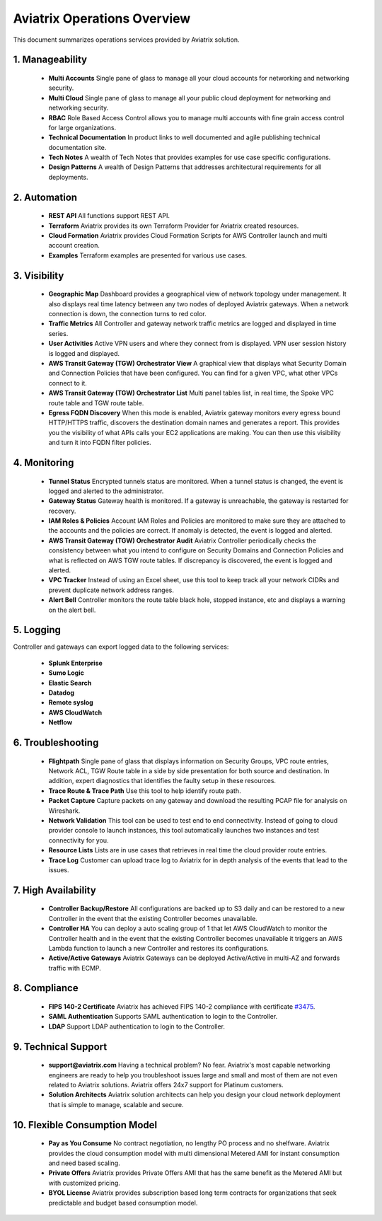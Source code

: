 .. meta::
  :description: Aviatrix Product Operations Overview
  :keywords: cloud networking, aviatrix, OpenVPN®, SSL VPN, AWS Transit Gateway, Global Transit Network, site2cloud


=============================================
Aviatrix Operations Overview
=============================================

This document summarizes operations services provided by Aviatrix solution. 

|aviatrix_dashboard|

1. Manageability
------------------

 - **Multi Accounts** Single pane of glass to manage all your cloud accounts for networking and networking security. 
 - **Multi Cloud** Single pane of glass to manage all your public cloud deployment for networking and networking security.
 - **RBAC** Role Based Access Control allows you to manage multi accounts with fine grain access control for large organizations.
 - **Technical Documentation** In product links to well documented and agile publishing technical documentation site. 
 - **Tech Notes** A wealth of Tech Notes that provides examples for use case specific configurations.
 - **Design Patterns** A wealth of Design Patterns that addresses architectural requirements for all deployments. 


2. Automation
----------------

 - **REST API** All functions support REST API.
 - **Terraform** Aviatrix provides its own Terraform Provider for Aviatrix created resources.  
 - **Cloud Formation** Aviatrix provides Cloud Formation Scripts for AWS Controller launch and multi account creation. 
 - **Examples** Terraform examples are presented for various use cases.

3. Visibility
----------------

 - **Geographic Map** Dashboard provides a geographical view of network topology under management. It also displays real time latency between any two nodes of deployed Aviatrix gateways. When a network connection is down, the connection turns to red color.
 - **Traffic Metrics** All Controller and gateway network traffic metrics are logged and displayed in time series.
 - **User Activities** Active VPN users and where they connect from is displayed. VPN user session history is logged and displayed.
 - **AWS Transit Gateway (TGW) Orchestrator View** A graphical view that displays what Security Domain and Connection Policies that have been configured. You can find for a given VPC, what other VPCs connect to it. 
 - **AWS Transit Gateway (TGW) Orchestrator List** Multi panel tables list, in real time, the Spoke VPC route table and TGW route table. 
 - **Egress FQDN Discovery** When this mode is enabled, Aviatrix gateway monitors every egress bound HTTP/HTTPS traffic, discovers the destination domain names and generates a report. This provides you the visibility of what APIs calls your EC2 applications are making. You can then use this visibility and turn it into FQDN filter policies.  


4. Monitoring
----------------

 - **Tunnel Status** Encrypted tunnels status are monitored. When a tunnel status is changed, the event is logged and alerted to the administrator. 
 - **Gateway Status** Gateway health is monitored. If a gateway is unreachable, the gateway is restarted for recovery.
 - **IAM Roles & Policies** Account IAM Roles and Policies are monitored to make sure they are attached to the accounts and the policies are correct. If anomaly is detected, the event is logged and alerted. 
 - **AWS Transit Gateway (TGW) Orchestrator Audit** Aviatrix Controller periodically checks the consistency between what you intend to configure on Security Domains and Connection Policies and what is reflected on AWS TGW route tables. If discrepancy is discovered, the event is logged and alerted.
 - **VPC Tracker** Instead of using an Excel sheet, use this tool to keep track all your network CIDRs and prevent duplicate network address ranges. 
 - **Alert Bell** Controller monitors the route table black hole, stopped instance, etc and displays a warning on the alert bell. 

5. Logging
-------------

Controller and gateways can export logged data to the following services:

 - **Splunk Enterprise**
 - **Sumo Logic**
 - **Elastic Search**
 - **Datadog**
 - **Remote syslog**
 - **AWS CloudWatch**
 - **Netflow**


6. Troubleshooting
---------------------
 - **Flightpath** Single pane of glass that displays information on Security Groups, VPC route entries, Network ACL, TGW Route table in a side by side presentation for both source and destination. In addition, expert diagnostics that identifies the faulty setup in these resources. 
 - **Trace Route & Trace Path** Use this tool to help identify route path. 
 - **Packet Capture** Capture packets on any gateway and download the resulting PCAP file for analysis on Wireshark.
 - **Network Validation** This tool can be used to test end to end connectivity. Instead of going to cloud provider console to launch instances, this tool automatically launches two instances and test connectivity for you.  
 - **Resource Lists** Lists are in use cases that retrieves in real time the cloud provider route entries. 
 - **Trace Log** Customer can upload trace log to Aviatrix for in depth analysis of the events that lead to the issues. 

7. High Availability
----------------------

 - **Controller Backup/Restore** All configurations are backed up to S3 daily and can be restored to a new Controller in the event that the existing Controller becomes unavailable. 
 - **Controller HA** You can deploy a auto scaling group of 1 that let AWS CloudWatch to monitor the Controller health and in the event that the existing Controller becomes unavailable it triggers an AWS Lambda function to launch a new Controller and restores its configurations. 
 - **Active/Active Gateways** Aviatrix Gateways can be deployed Active/Active in multi-AZ and forwards traffic with ECMP. 


8. Compliance
--------------

 - **FIPS 140-2 Certificate** Aviatrix has achieved FIPS 140-2 compliance with certificate `#3475 <https://csrc.nist.gov/Projects/cryptographic-module-validation-program/Certificate/3475>`_.
 - **SAML Authentication** Supports SAML authentication to login to the Controller. 
 - **LDAP** Support LDAP authentication to login to the Controller. 
 
9. Technical Support
----------------------

 - **support@aviatrix.com** Having a technical problem? No fear. Aviatrix's most capable networking engineers are ready to help you troubleshoot issues large and small and most of them are not even related to Aviatrix solutions. Aviatrix offers 24x7 support for Platinum customers.
 - **Solution Architects** Aviatrix solution architects can help you design your cloud network deployment that is simple to manage, scalable and secure. 

10. Flexible Consumption Model
--------------------------------
 - **Pay as You Consume** No contract negotiation, no lengthy PO process and no shelfware. Aviatrix provides the cloud consumption model with multi dimensional Metered AMI for instant consumption and need based scaling.
 - **Private Offers** Aviatrix provides Private Offers AMI that has the same benefit as the Metered AMI but with customized pricing.  
 - **BYOL License** Aviatrix provides subscription based long term contracts for organizations that seek predictable and budget based consumption model. 


.. |aviatrix_dashboard| image:: aviatrix_operations_media/aviatrix_dashboard.png
   :scale: 30%


.. add in the disqus tag

.. disqus::
